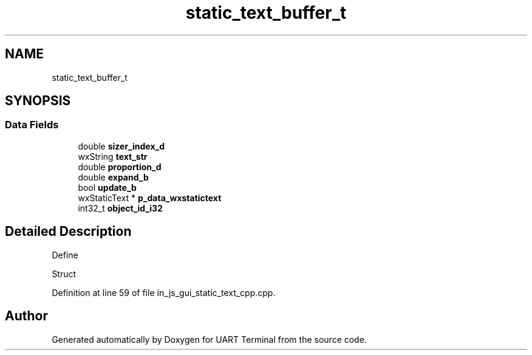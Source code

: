 .TH "static_text_buffer_t" 3 "Mon Apr 20 2020" "Version V2.0" "UART Terminal" \" -*- nroff -*-
.ad l
.nh
.SH NAME
static_text_buffer_t
.SH SYNOPSIS
.br
.PP
.SS "Data Fields"

.in +1c
.ti -1c
.RI "double \fBsizer_index_d\fP"
.br
.ti -1c
.RI "wxString \fBtext_str\fP"
.br
.ti -1c
.RI "double \fBproportion_d\fP"
.br
.ti -1c
.RI "double \fBexpand_b\fP"
.br
.ti -1c
.RI "bool \fBupdate_b\fP"
.br
.ti -1c
.RI "wxStaticText * \fBp_data_wxstatictext\fP"
.br
.ti -1c
.RI "int32_t \fBobject_id_i32\fP"
.br
.in -1c
.SH "Detailed Description"
.PP 
Define
.PP
Struct 
.PP
Definition at line 59 of file in_js_gui_static_text_cpp\&.cpp\&.

.SH "Author"
.PP 
Generated automatically by Doxygen for UART Terminal from the source code\&.
